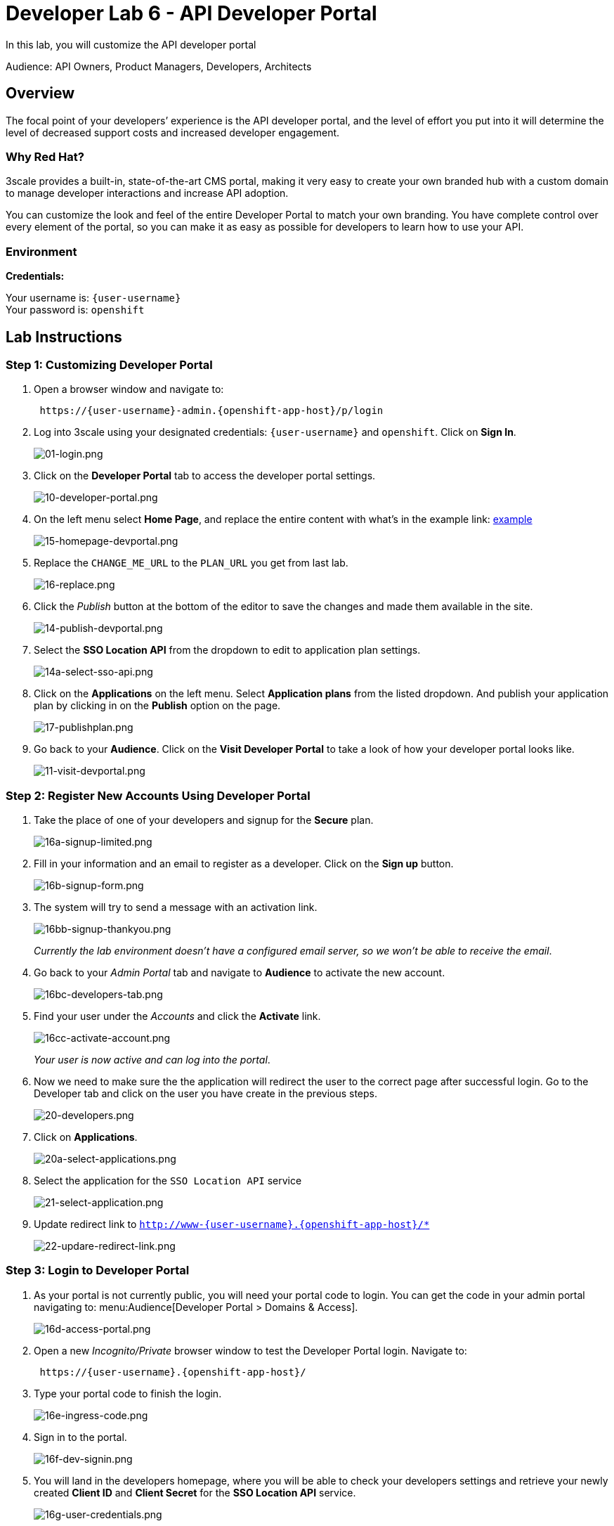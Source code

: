 :walkthrough: Create and customize the API Developer Portal
:user-password: openshift
:next-lab-url: https://tutorial-web-app-webapp.{openshift-app-host}/tutorial/dayinthelife-integration.git-developer-track-lab07/


[id='dev-portal']
= Developer Lab 6 - API Developer Portal

In this lab, you will customize the API developer portal

Audience: API Owners, Product Managers, Developers, Architects

[time=2]
[id="overview"]
== Overview

The focal point of your developers`' experience is the API developer portal, and the level of effort you put into it will determine the level of decreased support costs and increased developer engagement.

=== Why Red Hat?

3scale provides a built-in, state-of-the-art CMS portal, making it very easy to create your own branded hub with a custom domain to manage developer interactions and increase API adoption.

You can customize the look and feel of the entire Developer Portal to match your own branding. You have complete control over every element of the portal, so you can make it as easy as possible for developers to learn how to use your API.

=== Environment

*Credentials:*

Your username is: `{user-username}` +
Your password is: `{user-password}`

[time=16]
[id="lab-instructions"]

== Lab Instructions

=== Step 1: Customizing Developer Portal

. Open a browser window and navigate to:
+
[source,bash,subs="attributes+"]
----
 https://{user-username}-admin.{openshift-app-host}/p/login
----

. Log into 3scale using your designated credentials: `{user-username}` and `{user-password}`. Click on *Sign In*.
+
image::images/01-login.png[01-login.png, role="integr8ly-img-responsive"]

. Click on the *Developer Portal* tab to access the developer portal settings.
+
image::images/10-developer-portal.png[10-developer-portal.png, role="integr8ly-img-responsive"]

. On the left menu select *Home Page*, and replace the entire content with what's in the example link: https://raw.githubusercontent.com/RedHatWorkshops/dayinthelife-integration/master/docs/labs/developer-track/lab07/support/homepage.example[example]
+
image::images/15-homepage-devportal.png[15-homepage-devportal.png, role="integr8ly-img-responsive"]

. Replace the `CHANGE_ME_URL` to the `PLAN_URL` you get from last lab.
+
image::images/16-replace.png[16-replace.png, role="integr8ly-img-responsive"]

. Click the _Publish_ button at the bottom of the editor to save the changes and made them available in the site.
+
image::images/14-publish-devportal.png[14-publish-devportal.png, role="integr8ly-img-responsive"]

. Select the *SSO Location API* from the dropdown to edit to application plan settings.
+
image::images/14a-select-sso-api.png[14a-select-sso-api.png, role="integr8ly-img-responsive"]

. Click on the *Applications* on the left menu. Select *Application plans* from the listed dropdown. And publish your application plan by clicking in on the *Publish* option on the page.
+
image::images/17-publishplan.png[17-publishplan.png, role="integr8ly-img-responsive"]

. Go back to your *Audience*. Click on the *Visit Developer Portal* to take a look of how your developer portal looks like.
+
image::images/11-visit-devportal.png[11-visit-devportal.png, role="integr8ly-img-responsive"]

=== Step 2: Register New Accounts Using Developer Portal

. Take the place of one of your developers and signup for the *Secure* plan.
+
image::images/16a-signup-limited.png[16a-signup-limited.png, role="integr8ly-img-responsive"]

. Fill in your information and an email to register as a developer. Click on the *Sign up* button.
+
image::images/16b-signup-form.png[16b-signup-form.png, role="integr8ly-img-responsive"]

. The system will try to send a message with an activation link.
+
image::images/16bb-signup-thankyou.png[16bb-signup-thankyou.png, role="integr8ly-img-responsive"]
+
_Currently the lab environment doesn't have a configured email server, so we won't be able to receive the email_.

. Go back to your _Admin Portal_ tab and navigate to *Audience* to activate the new account.
+
image::images/16bc-developers-tab.png[16bc-developers-tab.png, role="integr8ly-img-responsive"]

. Find your user under the _Accounts_ and click the *Activate* link.
+
image::images/16cc-activate-account.png[16cc-activate-account.png, role="integr8ly-img-responsive"]
+
_Your user is now active and can log into the portal_.

. Now we need to make sure the the application will redirect the user to the correct page after successful login. Go to the Developer tab and click on the user you have create in the previous steps.
+
image::images/20-developers.png[20-developers.png, role="integr8ly-img-responsive"]

. Click on *Applications*.
+
image::images/20a-select-applications.png[20a-select-applications.png, role="integr8ly-img-responsive"]

. Select the application for the `SSO Location API` service
+
image::images/21-select-application.png[21-select-application.png, role="integr8ly-img-responsive"]

. Update redirect link to `http://www-{user-username}.{openshift-app-host}/*`
+
image::images/22-updare-redirect-link.png[22-updare-redirect-link.png, role="integr8ly-img-responsive"]

=== Step 3: Login to Developer Portal

. As your portal is not currently public, you will need your portal code to login. You can get the code in your admin portal navigating to: menu:Audience[Developer Portal > Domains & Access].
+
image::images/16d-access-portal.png[16d-access-portal.png, role="integr8ly-img-responsive"]

. Open a new _Incognito/Private_ browser window to test the Developer Portal login. Navigate to:
+
[source,bash,subs="attributes+"]
----
 https://{user-username}.{openshift-app-host}/
----

. Type your portal code to finish the login.
+
image::images/16e-ingress-code.png[16e-ingress-code.png, role="integr8ly-img-responsive"]

. Sign in to the portal.
+
image::images/16f-dev-signin.png[16f-dev-signin.png, role="integr8ly-img-responsive"]

. You will land in the developers homepage, where you will be able to check your developers settings and retrieve your newly created *Client ID* and *Client Secret* for the *SSO Location API* service.
+
image::images/16g-user-credentials.png[16g-user-credentials.png, role="integr8ly-img-responsive"]
+
_Copy down this credentials as it you will use them to authenticate yourself to the managed API_.

_Congratulations!_ You have successfully customized your Developer Portal and completed a Sign Up process.

[time=1]
[id="step-beyond"]
== Steps Beyond

So, you want more? Click the *Documentation* link. Where does it takes you? _API Docs_ is where you can add your interactive documentation for your APIs. Is based on the known _Swagger UI_ interface.

You can add from the Admin Portal under _API Docs_ the API definition to generate the live testing.

[time=1]
[id="summary"]
== Summary

In this lab you discovered how to add a developer facing experience to your APIs. Developers in your organization or outside of it can now register, gain access to API keys and develop sample applications.

You can now proceed to link:{next-lab-url}[Lab 7].

[time=1]
[id="further-reading"]
== Notes and Further Reading

Red Hat 3scale Developer Portal's CMS consists of a few elements:

* Horizontal menu in the Admin Portal with access to content, redirects, and changes
* The main area containing details of the sections above
* CMS mode, accessible through the preview option

image::images/09-developer-portal.png[09-developer-portal.png, role="integr8ly-img-responsive"]

https://github.com/Shopify/liquid[Liquid] is a simple programming language used for displaying and processing most of the data from the 3scale system available for API providers. In 3scale, it is used to expose server-side data to your API developers, greatly extending the usefulness of the CMS while maintaining a high level of security.

=== Links

* https://access.redhat.com/documentation/en-us/red_hat_3scale/2.2/html/developer_portal/[Developer Portal Documentation]
* https://github.com/Shopify/liquid[Liquid markup language]
* https://www.shopify.com/partners/blog/115244038-an-overview-of-liquid-shopifys-templating-language[And Overview of Liquid]
